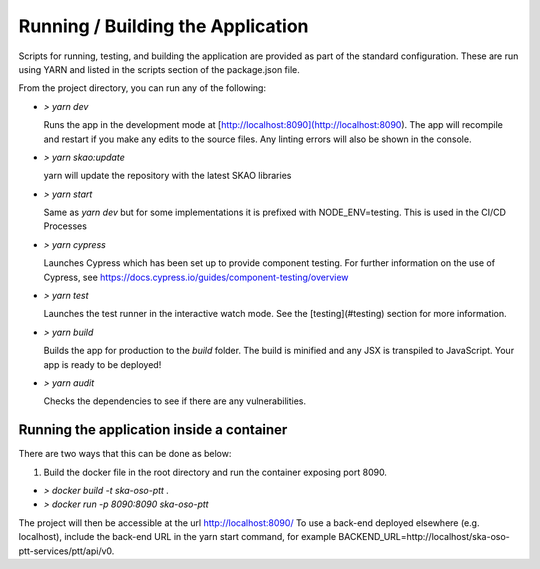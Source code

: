 Running / Building the Application
~~~~~~~~~~~~~~~~~~~~~~~~~~~~~~~~~~~~~

Scripts for running, testing, and building the application are provided as part of the standard configuration. These are run using YARN and listed in the scripts section of the package.json file.

From the project directory, you can run any of the following:

- `> yarn dev`

  Runs the app in the development mode at [http://localhost:8090](http://localhost:8090). The app will recompile and restart if you make any edits to the source files. Any linting errors will also be shown in the console.

- `> yarn skao:update`

  yarn will update the repository with the latest SKAO libraries

- `> yarn start`

  Same as `yarn dev` but for some implementations it is prefixed with NODE_ENV=testing. This is used in the CI/CD Processes

- `> yarn cypress`

  Launches Cypress which has been set up to provide component testing. For further information on the use of Cypress, see https://docs.cypress.io/guides/component-testing/overview

- `> yarn test`

  Launches the test runner in the interactive watch mode. See the [testing](#testing) section for more information.

- `> yarn build`

  Builds the app for production to the `build` folder. The build is minified and any JSX is transpiled to JavaScript. Your app is ready to be deployed!

- `> yarn audit`

  Checks the dependencies to see if there are any vulnerabilities.  

Running the application inside a container
============================================

There are two ways that this can be done as below:

1. Build the docker file in the root directory and run the container exposing port 8090.

- `> docker build -t ska-oso-ptt .`
- `> docker run -p 8090:8090 ska-oso-ptt`


The project will then be accessible at the url http://localhost:8090/ 
To use a back-end deployed elsewhere (e.g. localhost), include the back-end URL in the yarn start
command, for example BACKEND_URL=http://localhost/ska-oso-ptt-services/ptt/api/v0.